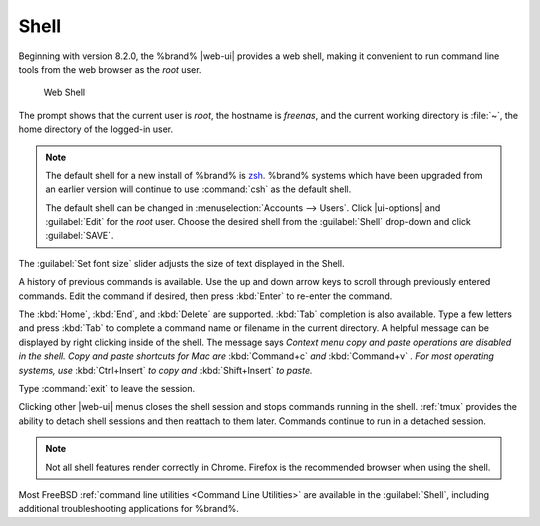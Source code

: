 .. index:: Shell
.. _Shell:

Shell
=====

Beginning with version 8.2.0, the %brand% |web-ui| provides a web shell,
making it convenient to run command line tools from the web browser as
the *root* user.

.. _web_shell_fig:

.. figure:: images/shell-tmux.png

   Web Shell


The prompt shows that the current user is *root*, the hostname is
*freenas*, and the current working directory is :file:`~`, the home
directory of the logged-in user.

.. note:: The default shell for a new install of %brand% is
   `zsh <https://www.freebsd.org/cgi/man.cgi?query=zsh>`__.
   %brand% systems which have been upgraded from an earlier
   version will continue to use :command:`csh` as the default shell.

   The default shell can be changed in
   :menuselection:`Accounts --> Users`.
   Click |ui-options| and :guilabel:`Edit` for the *root* user. Choose
   the desired shell from the :guilabel:`Shell` drop-down and click
   :guilabel:`SAVE`.


The :guilabel:`Set font size` slider adjusts the size of text
displayed in the Shell.

A history of previous commands is available. Use the up and down arrow
keys to scroll through previously entered commands. Edit the command if
desired, then press :kbd:`Enter` to re-enter the command.

The :kbd:`Home`, :kbd:`End`, and :kbd:`Delete` are supported. :kbd:`Tab`
completion is also available. Type a few letters and press :kbd:`Tab` to
complete a command name or filename in the current directory. A helpful
message can be displayed by right clicking inside of the shell. The
message says *Context menu copy and paste operations are disabled in
the shell. Copy and paste shortcuts for Mac are*
:kbd:`Command+c` *and* :kbd:`Command+v` *. For most operating systems,
use* :kbd:`Ctrl+Insert` *to copy and* :kbd:`Shift+Insert` *to paste.*

Type :command:`exit` to leave the session.

Clicking other |web-ui| menus closes the shell session and stops
commands running in the shell. :ref:`tmux` provides the ability
to detach shell sessions and then reattach to them later. Commands
continue to run in a detached session.

.. note:: Not all shell features render correctly in Chrome. Firefox
   is the recommended browser when using the shell.


Most FreeBSD :ref:`command line utilities <Command Line Utilities>` are
available in the :guilabel:`Shell`, including additional troubleshooting
applications for %brand%.
